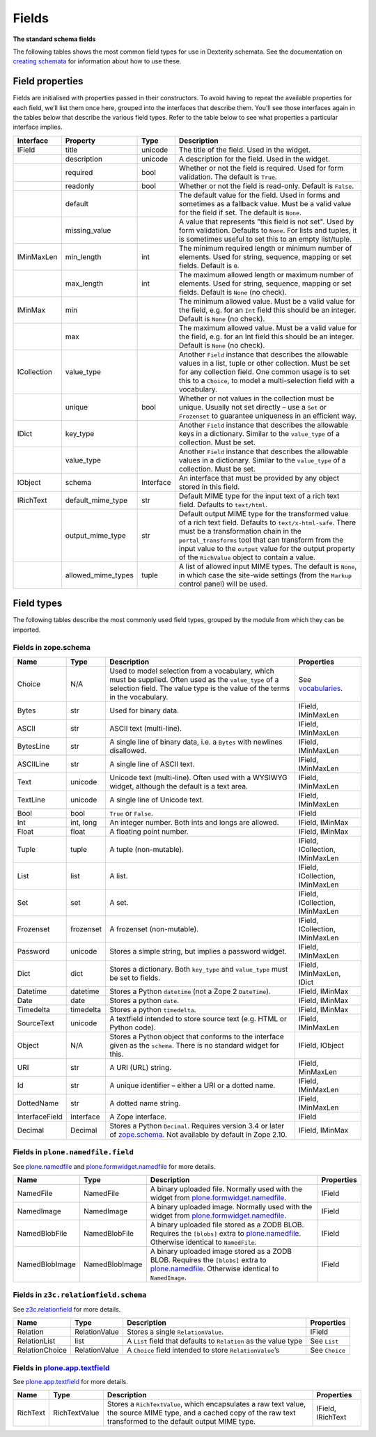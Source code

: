 Fields
========

**The standard schema fields**

The following tables shows the most common field types for use in
Dexterity schemata.
See the documentation on `creating schemata`_ for information about how to
use these.

Field properties
----------------

Fields are initialised with properties passed in their constructors.
To avoid having to repeat the available properties for each field, we’ll
list them once here, grouped into the interfaces that describe them.
You’ll see those interfaces again in the tables below that describe the
various field types.
Refer to the table below to see what properties a particular interface
implies.

=========== =================== ========== ===================================================
Interface   Property            Type       Description
=========== =================== ========== ===================================================
IField      title               unicode    The title of the field. Used in the widget.
\           description         unicode    A description for the field. Used in the widget.
\           required            bool       Whether or not the field is required. Used for
                                           form validation. The default is ``True``.
\           readonly            bool       Whether or not the field is read-only. Default
                                           is ``False``.
\           default                        The default value for the field. Used in forms
                                           and sometimes as a fallback value. Must be a
                                           valid value for the field if set. The default
                                           is ``None``.
\           missing_value                  A value that represents "this field is not set".
                                           Used by form validation. Defaults to ``None``. For
                                           lists and tuples, it is sometimes useful to set
                                           this to an empty list/tuple.
IMinMaxLen  min_length          int        The minimum required length or minimum number
                                           of elements. Used for string, sequence, mapping
                                           or set fields. Default is ``0``.
\           max_length          int        The maximum allowed length or maximum number
                                           of elements. Used for string, sequence, mapping
                                           or set fields. Default is ``None`` (no check).
IMinMax     min                            The minimum allowed value. Must be a valid value
                                           for the field, e.g. for an ``Int`` field this
                                           should be an integer. Default is ``None`` (no
                                           check).
\           max                            The maximum allowed value. Must be a valid value
                                           for the field, e.g. for an Int field this should
                                           be an integer. Default is ``None`` (no check).
ICollection value_type                     Another ``Field`` instance that describes the
                                           allowable values in a list, tuple or other
                                           collection. Must be set for any collection field.
                                           One common usage is to set this to a ``Choice``,
                                           to model a multi-selection field with a vocabulary.
\           unique              bool       Whether or not values in the collection must be
                                           unique. Usually not set directly – use a ``Set``
                                           or ``Frozenset`` to guarantee uniqueness in an
                                           efficient way.
IDict       key_type                       Another ``Field`` instance that describes the
                                           allowable keys in a dictionary. Similar to the
                                           ``value_type`` of a collection. Must be set.
\           value_type                     Another ``Field`` instance that describes the
                                           allowable values in a dictionary. Similar to the
                                           ``value_type`` of a collection. Must be set.
IObject     schema              Interface  An interface that must be provided by any object
                                           stored in this field.
IRichText   default_mime_type   str        Default MIME type for the input text of a rich
                                           text field. Defaults to ``text/html``.
\           output_mime_type    str        Default output MIME type for the transformed
                                           value of a rich text field. Defaults to
                                           ``text/x-html-safe``. There must be a
                                           transformation chain in the ``portal_transforms``
                                           tool that can transform from the input value to
                                           the ``output`` value for the output property of
                                           the ``RichValue`` object to contain a value.
\           allowed_mime_types  tuple      A list of allowed input MIME types. The default
                                           is ``None``, in which case the site-wide settings
                                           (from the ``Markup`` control panel) will be used.
=========== =================== ========== ===================================================

Field types
-----------

The following tables describe the most commonly used field types,
grouped by the module from which they can be imported.

Fields in zope.schema
~~~~~~~~~~~~~~~~~~~~~

================= ============ ================================================================================= ================================
Name              Type         Description                                                                       Properties
================= ============ ================================================================================= ================================
Choice            N/A          Used to model selection from a vocabulary, which must be supplied.                See `vocabularies`_.
                               Often used as the ``value_type`` of a selection field. The value
                               type is the value of the terms in the vocabulary.
Bytes             str          Used for binary data.                                                             IField, IMinMaxLen
ASCII             str          ASCII text (multi-line).                                                          IField, IMinMaxLen
BytesLine         str          A single line of binary data, i.e. a ``Bytes`` with newlines                      IField, IMinMaxLen
                               disallowed.
ASCIILine         str          A single line of ASCII text.                                                      IField, IMinMaxLen
Text              unicode      Unicode text (multi-line). Often used with a WYSIWYG widget,                      IField, IMinMaxLen
                               although the default is a text area.
TextLine          unicode      A single line of Unicode text.                                                    IField, IMinMaxLen
Bool              bool         ``True`` or ``False``.                                                            IField
Int               int, long    An integer number. Both ints and longs are allowed.                               IField, IMinMax
Float             float        A floating point number.                                                          IField, IMinMax
Tuple             tuple        A tuple (non-mutable).                                                            IField, ICollection, IMinMaxLen
List              list         A list.                                                                           IField, ICollection, IMinMaxLen
Set               set          A set.                                                                            IField, ICollection, IMinMaxLen
Frozenset         frozenset    A frozenset (non-mutable).                                                        IField, ICollection, IMinMaxLen
Password          unicode      Stores a simple string, but implies a password widget.                            IField, IMinMaxLen
Dict              dict         Stores a dictionary. Both ``key_type`` and ``value_type`` must be set to fields.  IField, IMinMaxLen, IDict
Datetime          datetime     Stores a Python ``datetime`` (not a Zope 2 ``DateTime``).                         IField, IMinMax
Date              date         Stores a python ``date``.                                                         IField, IMinMax
Timedelta         timedelta    Stores a python ``timedelta``.                                                    IField, IMinMax
SourceText        unicode      A textfield intended to store source text (e.g. HTML or Python code).             IField, IMinMaxLen
Object            N/A          Stores a Python object that conforms to the interface given as the                IField, IObject
                               ``schema``. There is no standard widget for this.
URI               str          A URI (URL) string.                                                               IField, MinMaxLen
Id                str          A unique identifier – either a URI or a dotted name.                              IField, IMinMaxLen
DottedName        str          A dotted name string.                                                             IField, IMinMaxLen
InterfaceField    Interface    A Zope interface.                                                                 IField
Decimal           Decimal      Stores a Python ``Decimal``. Requires version 3.4 or later of                     IField, IMinMax
                               `zope.schema`_. Not available by default in Zope 2.10.
================= ============ ================================================================================= ================================

Fields in ``plone.namedfile.field``
~~~~~~~~~~~~~~~~~~~~~~~~~~~~~~~~~~~~~

See `plone.namedfile`_ and `plone.formwidget.namedfile`_ for more
details.

=============== =============== ================================================================================= ==========
Name            Type            Description                                                                       Properties
=============== =============== ================================================================================= ==========
NamedFile       NamedFile       A binary uploaded file. Normally used with the widget from                        IField
                                `plone.formwidget.namedfile`_.
NamedImage      NamedImage      A binary uploaded image. Normally used with the widget from                       IField
                                `plone.formwidget.namedfile`_.
NamedBlobFile   NamedBlobFile   A binary uploaded file stored as a ZODB BLOB. Requires the ``[blobs]`` extra to   IField
                                `plone.namedfile`_. Otherwise identical to ``NamedFile``.
NamedBlobImage  NamedBlobImage  A binary uploaded image stored as a ZODB BLOB. Requires the ``[blobs]`` extra to  IField
                                `plone.namedfile`_. Otherwise identical to ``NamedImage``.
=============== =============== ================================================================================= ==========

Fields in ``z3c.relationfield.schema``
~~~~~~~~~~~~~~~~~~~~~~~~~~~~~~~~~~~~~~

See `z3c.relationfield`_ for more details.

================= ================ ================================================================ ===============
Name              Type             Description                                                      Properties
================= ================ ================================================================ ===============
Relation          RelationValue    Stores a single ``RelationValue``.                               IField
RelationList      list             A ``List`` field that defaults to ``Relation`` as the value type See ``List``
RelationChoice    RelationValue    A ``Choice`` field intended to store ``RelationValue``’s         See ``Choice``
================= ================ ================================================================ ===============

Fields in `plone.app.textfield`_
~~~~~~~~~~~~~~~~~~~~~~~~~~~~~~~~~

See `plone.app.textfield`_  for more details.

========= ============== ====================================================================================== ==================
Name      Type           Description                                                                            Properties
========= ============== ====================================================================================== ==================
RichText  RichTextValue  Stores a ``RichTextValue``, which encapsulates a raw text value, the source MIME type, IField, IRichText
                         and a cached copy of the raw text transformed to the default output MIME type.
========= ============== ====================================================================================== ==================

.. _creating schemata: ../schema-driven-types.html#the-schema
.. _plone.app.textfield: http://pypi.python.org/pypi/plone.app.textfield
.. _plone.formwidget.namedfile: http://pypi.python.org/pypi/plone.formwidget.namedfile
.. _plone.namedfile: http://pypi.python.org/pypi/plone.namedfile
.. _vocabularies: ../advanced/vocabularies.html
.. _z3c.relationfield: http://pypi.python.org/pypi/z3c.relationfield
.. _zope.schema: http://pypi.python.org/pypi/zope.schema
